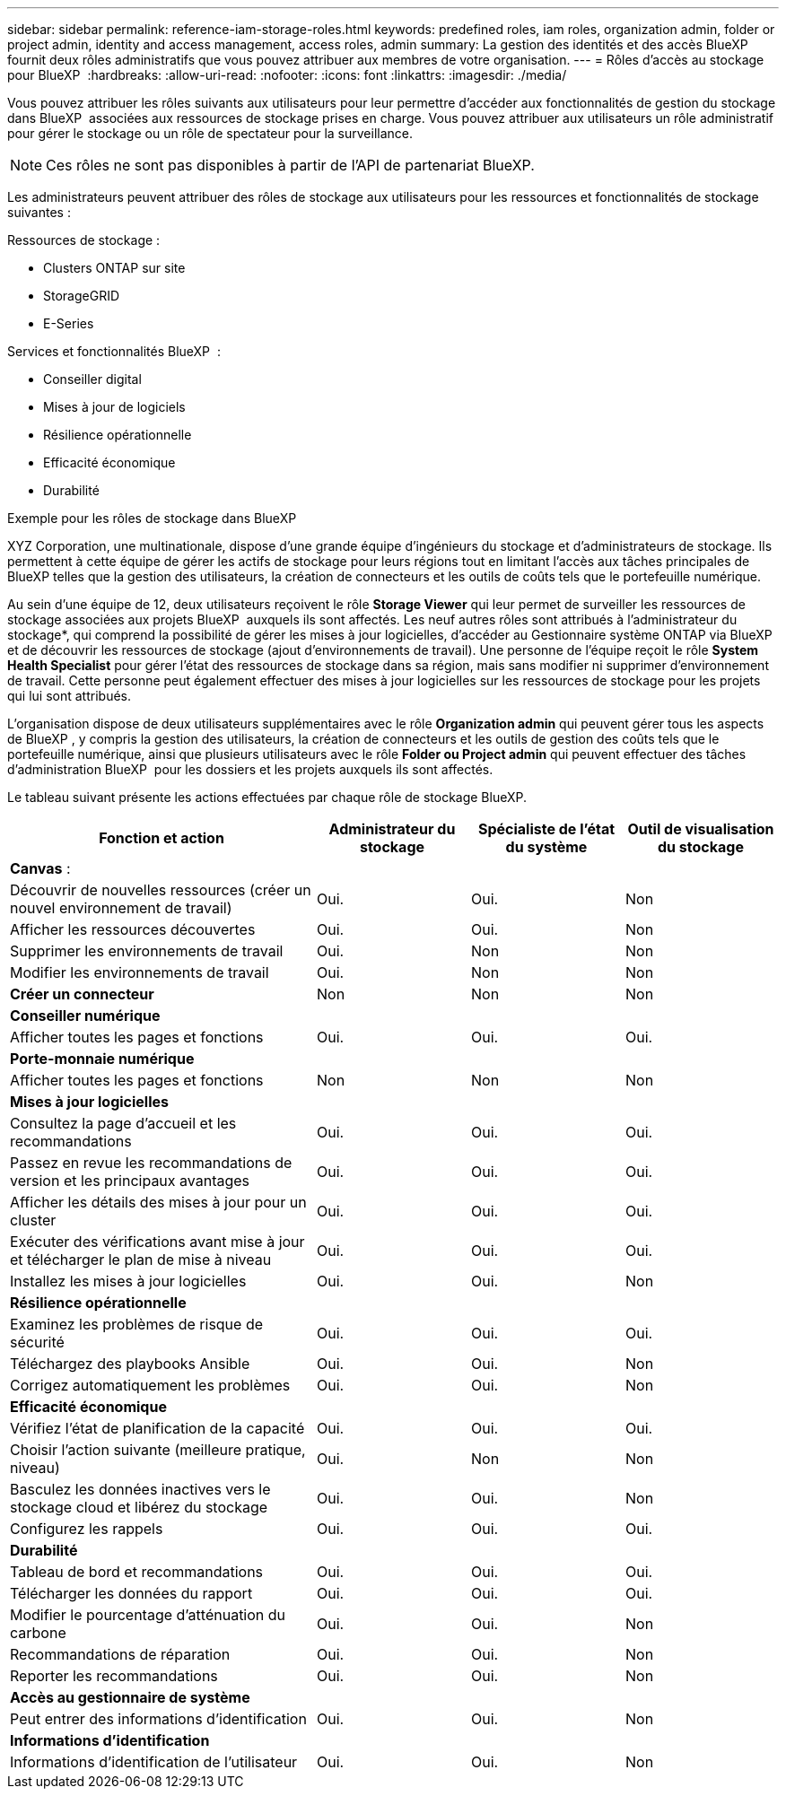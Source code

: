 ---
sidebar: sidebar 
permalink: reference-iam-storage-roles.html 
keywords: predefined roles, iam roles, organization admin, folder or project admin, identity and access management, access roles, admin 
summary: La gestion des identités et des accès BlueXP  fournit deux rôles administratifs que vous pouvez attribuer aux membres de votre organisation. 
---
= Rôles d'accès au stockage pour BlueXP 
:hardbreaks:
:allow-uri-read: 
:nofooter: 
:icons: font
:linkattrs: 
:imagesdir: ./media/


[role="lead"]
Vous pouvez attribuer les rôles suivants aux utilisateurs pour leur permettre d'accéder aux fonctionnalités de gestion du stockage dans BlueXP  associées aux ressources de stockage prises en charge. Vous pouvez attribuer aux utilisateurs un rôle administratif pour gérer le stockage ou un rôle de spectateur pour la surveillance.


NOTE: Ces rôles ne sont pas disponibles à partir de l’API de partenariat BlueXP.

Les administrateurs peuvent attribuer des rôles de stockage aux utilisateurs pour les ressources et fonctionnalités de stockage suivantes :

Ressources de stockage :

* Clusters ONTAP sur site
* StorageGRID
* E-Series


Services et fonctionnalités BlueXP  :

* Conseiller digital
* Mises à jour de logiciels
* Résilience opérationnelle
* Efficacité économique
* Durabilité


.Exemple pour les rôles de stockage dans BlueXP 
XYZ Corporation, une multinationale, dispose d'une grande équipe d'ingénieurs du stockage et d'administrateurs de stockage. Ils permettent à cette équipe de gérer les actifs de stockage pour leurs régions tout en limitant l'accès aux tâches principales de BlueXP telles que la gestion des utilisateurs, la création de connecteurs et les outils de coûts tels que le portefeuille numérique.

Au sein d'une équipe de 12, deux utilisateurs reçoivent le rôle *Storage Viewer* qui leur permet de surveiller les ressources de stockage associées aux projets BlueXP  auxquels ils sont affectés. Les neuf autres rôles sont attribués à l'administrateur du stockage*, qui comprend la possibilité de gérer les mises à jour logicielles, d'accéder au Gestionnaire système ONTAP via BlueXP  et de découvrir les ressources de stockage (ajout d'environnements de travail). Une personne de l'équipe reçoit le rôle *System Health Specialist* pour gérer l'état des ressources de stockage dans sa région, mais sans modifier ni supprimer d'environnement de travail. Cette personne peut également effectuer des mises à jour logicielles sur les ressources de stockage pour les projets qui lui sont attribués.

L'organisation dispose de deux utilisateurs supplémentaires avec le rôle *Organization admin* qui peuvent gérer tous les aspects de BlueXP , y compris la gestion des utilisateurs, la création de connecteurs et les outils de gestion des coûts tels que le portefeuille numérique, ainsi que plusieurs utilisateurs avec le rôle *Folder ou Project admin* qui peuvent effectuer des tâches d'administration BlueXP  pour les dossiers et les projets auxquels ils sont affectés.

Le tableau suivant présente les actions effectuées par chaque rôle de stockage BlueXP.

[cols="40,20a,20a,20a"]
|===
| Fonction et action | Administrateur du stockage | Spécialiste de l'état du système | Outil de visualisation du stockage 


4+| *Canvas* : 


| Découvrir de nouvelles ressources (créer un nouvel environnement de travail)  a| 
Oui.
 a| 
Oui.
 a| 
Non



| Afficher les ressources découvertes  a| 
Oui.
 a| 
Oui.
 a| 
Non



| Supprimer les environnements de travail  a| 
Oui.
 a| 
Non
 a| 
Non



| Modifier les environnements de travail  a| 
Oui.
 a| 
Non
 a| 
Non



| *Créer un connecteur*  a| 
Non
 a| 
Non
 a| 
Non



4+| *Conseiller numérique* 


| Afficher toutes les pages et fonctions  a| 
Oui.
 a| 
Oui.
 a| 
Oui.



4+| *Porte-monnaie numérique* 


| Afficher toutes les pages et fonctions  a| 
Non
 a| 
Non
 a| 
Non



4+| *Mises à jour logicielles* 


| Consultez la page d'accueil et les recommandations  a| 
Oui.
 a| 
Oui.
 a| 
Oui.



| Passez en revue les recommandations de version et les principaux avantages  a| 
Oui.
 a| 
Oui.
 a| 
Oui.



| Afficher les détails des mises à jour pour un cluster  a| 
Oui.
 a| 
Oui.
 a| 
Oui.



| Exécuter des vérifications avant mise à jour et télécharger le plan de mise à niveau  a| 
Oui.
 a| 
Oui.
 a| 
Oui.



| Installez les mises à jour logicielles  a| 
Oui.
 a| 
Oui.
 a| 
Non



4+| *Résilience opérationnelle* 


| Examinez les problèmes de risque de sécurité  a| 
Oui.
 a| 
Oui.
 a| 
Oui.



| Téléchargez des playbooks Ansible  a| 
Oui.
 a| 
Oui.
 a| 
Non



| Corrigez automatiquement les problèmes  a| 
Oui.
 a| 
Oui.
 a| 
Non



4+| *Efficacité économique* 


| Vérifiez l'état de planification de la capacité  a| 
Oui.
 a| 
Oui.
 a| 
Oui.



| Choisir l'action suivante (meilleure pratique, niveau)  a| 
Oui.
 a| 
Non
 a| 
Non



| Basculez les données inactives vers le stockage cloud et libérez du stockage  a| 
Oui.
 a| 
Oui.
 a| 
Non



| Configurez les rappels  a| 
Oui.
 a| 
Oui.
 a| 
Oui.



4+| *Durabilité* 


| Tableau de bord et recommandations  a| 
Oui.
 a| 
Oui.
 a| 
Oui.



| Télécharger les données du rapport  a| 
Oui.
 a| 
Oui.
 a| 
Oui.



| Modifier le pourcentage d'atténuation du carbone  a| 
Oui.
 a| 
Oui.
 a| 
Non



| Recommandations de réparation  a| 
Oui.
 a| 
Oui.
 a| 
Non



| Reporter les recommandations  a| 
Oui.
 a| 
Oui.
 a| 
Non



4+| *Accès au gestionnaire de système* 


| Peut entrer des informations d'identification  a| 
Oui.
 a| 
Oui.
 a| 
Non



4+| *Informations d'identification* 


| Informations d'identification de l'utilisateur  a| 
Oui.
 a| 
Oui.
 a| 
Non

|===